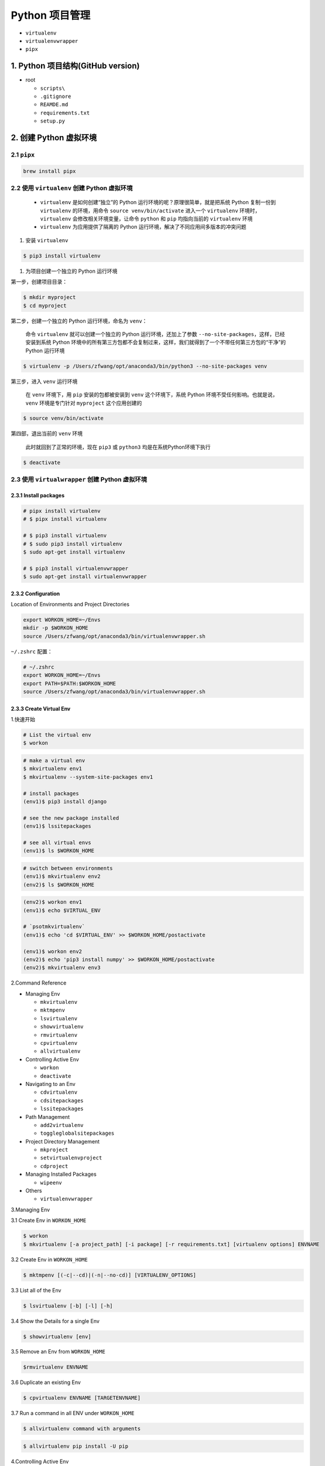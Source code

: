 .. _header-n0:

Python 项目管理
===============

-  ``virtualenv``

-  ``virtualenvwrapper``

-  ``pipx``


.. _header-n10:

1. Python 项目结构(GitHub version)
----------------------------------

-  root

   -  ``scripts\``

   -  ``.gitignore``

   -  ``REAMDE.md``

   -  ``requirements.txt``

   -  ``setup.py``



.. _header-n25:

2. 创建 Python 虚拟环境
-----------------------


.. _header-n26:

2.1 ``pipx``
~~~~~~~~~~~~

.. code:: shell

   brew install pipx


.. _header-n28:

2.2 使用 ``virtualenv`` 创建 Python 虚拟环境
~~~~~~~~~~~~~~~~~~~~~~~~~~~~~~~~~~~~~~~~~~~~

   -  ``virtualenv`` 是如何创建“独立”的 Python
      运行环境的呢？原理很简单，就是把系统 Python 复制一份到
      ``virtualenv`` 的环境，用命令 ``source venv/bin/activate``
      进入一个 ``virtualenv`` 环境时，\ ``virtualenv``
      会修改相关环境变量，让命令 ``python`` 和 ``pip`` 均指向当前的
      ``virtualenv`` 环境

   -  ``virtualenv`` 为应用提供了隔离的 Python
      运行环境，解决了不同应用间多版本的冲突问题

1. 安装 ``virtualenv``

.. code:: shell

   $ pip3 install virtualenv

1. 为项目创建一个独立的 Python 运行环境

第一步，创建项目目录：

.. code:: shell

   $ mkdir myproject
   $ cd myproject

第二步，创建一个独立的 Python 运行环境，命名为 ``venv``\ ：

   命令 ``virtualenv`` 就可以创建一个独立的 Python
   运行环境，还加上了参数 ``--no-site-packages``\ ，这样，已经安装到系统
   Python
   环境中的所有第三方包都不会复制过来，这样，我们就得到了一个不带任何第三方包的“干净”的
   Python 运行环境

.. code:: shell

   $ virtualenv -p /Users/zfwang/opt/anaconda3/bin/python3 --no-site-packages venv

第三步，进入 ``venv`` 运行环境

   在 ``venv`` 环境下，用 ``pip`` 安装的包都被安装到 ``venv``
   这个环境下，系统 Python 环境不受任何影响。也就是说，\ ``venv``
   环境是专门针对 ``myproject`` 这个应用创建的

.. code:: shell

   $ source venv/bin/activate

第四部，退出当前的 ``venv`` 环境

   此时就回到了正常的环境，现在 ``pip3`` 或 ``python3``
   均是在系统Python环境下执行

.. code:: shell

   $ deactivate


.. _header-n56:

2.3 使用 ``virtualwrapper`` 创建 Python 虚拟环境
~~~~~~~~~~~~~~~~~~~~~~~~~~~~~~~~~~~~~~~~~~~~~~~~


.. _header-n57:

2.3.1 Install packages
^^^^^^^^^^^^^^^^^^^^^^

.. code:: shell

   # pipx install virtualenv
   # $ pipx install virtualenv

   # $ pip3 install virtualenv
   # $ sudo pip3 install virtualenv
   $ sudo apt-get install virtualenv

   # $ pip3 install virtualenvwrapper
   $ sudo apt-get install virtualenvwrapper


.. _header-n59:

2.3.2 Configuration 
^^^^^^^^^^^^^^^^^^^^

Location of Environments and Project Directories

.. code:: shell

   export WORKON_HOME=~/Envs
   mkdir -p $WORKON_HOME
   source /Users/zfwang/opt/anaconda3/bin/virtualenvwrapper.sh

``~/.zshrc`` 配置：

.. code:: shell

   # ~/.zshrc
   export WORKON_HOME=~/Envs
   export PATH=$PATH:$WORKON_HOME
   source /Users/zfwang/opt/anaconda3/bin/virtualenvwrapper.sh


.. _header-n64:

2.3.3 Create Virtual Env
^^^^^^^^^^^^^^^^^^^^^^^^

1.快速开始

.. code:: shell

   # List the virtual env
   $ workon

.. code:: shell

   # make a virtual env
   $ mkvirtualenv env1
   $ mkvirtualenv --system-site-packages env1

   # install packages
   (env1)$ pip3 install django

   # see the new package installed
   (env1)$ lssitepackages

   # see all virtual envs
   (env1)$ ls $WORKON_HOME

.. code:: shell

   # switch between environments
   (env1)$ mkvirtualenv env2
   (env2)$ ls $WORKON_HOME

.. code:: shell

   (env2)$ workon env1
   (env1)$ echo $VIRTUAL_ENV

   # `psotmkvirtualenv`
   (env1)$ echo 'cd $VIRTUAL_ENV' >> $WORKON_HOME/postactivate

   (env1)$ workon env2
   (env2)$ echo 'pip3 install numpy' >> $WORKON_HOME/postactivate
   (env2)$ mkvirtualenv env3

2.Command Reference

-  Managing Env

   -  ``mkvirtualenv``

   -  ``mktmpenv``

   -  ``lsvirtualenv``

   -  ``showvirtualenv``

   -  ``rmvirtualenv``

   -  ``cpvirtualenv``

   -  ``allvirtualenv``

-  Controlling Active Env

   -  ``workon``

   -  ``deactivate``

-  Navigating to an Env

   -  ``cdvirtualenv``

   -  ``cdsitepackages``

   -  ``lssitepackages``

-  Path Management

   -  ``add2virtualenv``

   -  ``toggleglobalsitepackages``

-  Project Directory Management

   -  ``mkproject``

   -  ``setvirtualenvproject``

   -  ``cdproject``

-  Managing Installed Packages

   -  ``wipeenv``

-  Others

   -  ``virtualenvwrapper``

3.Managing Env

3.1 Create Env in ``WORKON_HOME``

.. code:: shell

   $ workon
   $ mkvirtualenv [-a project_path] [-i package] [-r requirements.txt] [virtualenv options] ENVNAME

3.2 Create Env in ``WORKON_HOME``

.. code:: shell

   $ mktmpenv [(-c|--cd)|(-n|--no-cd)] [VIRTUALENV_OPTIONS]

3.3 List all of the Env

.. code:: shell

   $ lsvirtualenv [-b] [-l] [-h]

3.4 Show the Details for a single Env

.. code:: shell

   $ showvirtualenv [env]

3.5 Remove an Env from ``WORKON_HOME``

.. code:: shell

   $rmvirtualenv ENVNAME

3.6 Duplicate an existing Env

.. code:: shell

   $ cpvirtualenv ENVNAME [TARGETENVNAME]

3.7 Run a command in all ENV under ``WORKON_HOME``

.. code:: shell

   $ allvirtualenv command with arguments

.. code:: shell

   $ allvirtualenv pip install -U pip

4.Controlling Active Env

4.1 List or Change working Env

.. code:: shell

   $ workon [(-c|--cd)|(-n|--no-cd)] [environment_name|"."]

4.2 Deactivate

.. code:: shell

   $ deactivate

5.Navigating to an Env

5.1 Change the CWD to ``$VIRTUAL_ENV``

.. code:: shell

   cdvirtualenv [subdir]

5.2 Change the CWD to ``site-packages`` for ``$VIRTUAL_ENV``

.. code:: shell

   cdsitepackages [subdir]

5.3 Show the content of the ``site-package`` of the CAV(current-active
virtualenv)

.. code:: shell

   lssitepackages

6.Path Management

6.1 Adds the specified directories to the Python path for the
currently-active virtualenv.

.. code:: shell

   $ add2virtualenv directory1 directory2 ...

6.2 Controls whether the active virtualenv will access the packages in
the global Python site-packages directory.

.. code:: shell

   $ toggleglobalsitepackages [-q]

7.Project Directory Management

7.1 Create a Env in ``WORKON_HOME`` and Pro in ``PROJECT_HOME``

.. code:: shell

   mkproject [-f|--force] [-t template] [virtualenv_options] ENVNAME

7.2 Bind an existing Env to an existing Proj

.. code:: shell

   $ cd /home/zfwang/Documents/ml
   $ workon
   $ workon mlenv
   (mlenv)$ setvirtualenvproject [virtualenv_path project_path]
   (mlenv)$ setvirtualenvproject mlenv mlproj
   (mlenv)$ cd mlproj

7.3 Change the CWD to one specified as the ProjDir for the active
Virtual

.. code:: shell

   $ cdproject

8.Managing Installed Packages

8.1 Remove all of the installed third-party packages in the current
virtualenv

.. code:: shell

   $ wipeenv

9.Others

.. code:: shell

   $ virtualenvwrapper


.. _header-n177:

2.4 ``requirements.txt``
~~~~~~~~~~~~~~~~~~~~~~~~~~~~~~~~~~~~~~~~~~~~~~~~

Method 1:

.. code:: shell

   # 生成 requirements.txt
   pip freeze --local > requirements.txt

   # 安装 requirements.txt
   pip install -r requirements.txt


Method 2:

.. code:: shell

   pip install pipreqs

.. code:: python

   pipreqs ./ encoding=utf-8
